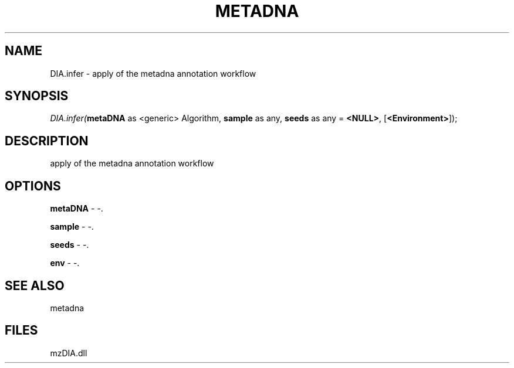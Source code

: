 .\" man page create by R# package system.
.TH METADNA 2 2000-Jan "DIA.infer" "DIA.infer"
.SH NAME
DIA.infer \- apply of the metadna annotation workflow
.SH SYNOPSIS
\fIDIA.infer(\fBmetaDNA\fR as <generic> Algorithm, 
\fBsample\fR as any, 
\fBseeds\fR as any = \fB<NULL>\fR, 
[\fB<Environment>\fR]);\fR
.SH DESCRIPTION
.PP
apply of the metadna annotation workflow
.PP
.SH OPTIONS
.PP
\fBmetaDNA\fB \fR\- -. 
.PP
.PP
\fBsample\fB \fR\- -. 
.PP
.PP
\fBseeds\fB \fR\- -. 
.PP
.PP
\fBenv\fB \fR\- -. 
.PP
.SH SEE ALSO
metadna
.SH FILES
.PP
mzDIA.dll
.PP
